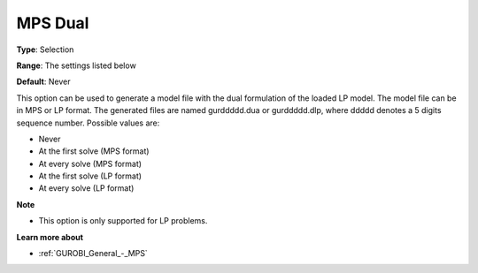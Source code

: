 .. _GUROBI_General_-_MPS_Dual:


MPS Dual
========



**Type**:	Selection	

**Range**:	The settings listed below	

**Default**:	Never	



This option can be used to generate a model file with the dual formulation of the loaded LP model. The model file can be in MPS or LP format. The generated files are named gurddddd.dua or gurddddd.dlp, where ddddd denotes a 5 digits sequence number. Possible values are:



*	Never
*	At the first solve (MPS format)
*	At every solve (MPS format)
*	At the first solve (LP format)
*	At every solve (LP format)




**Note** 

*	This option is only supported for LP problems.




**Learn more about** 

*	:ref:`GUROBI_General_-_MPS` 
